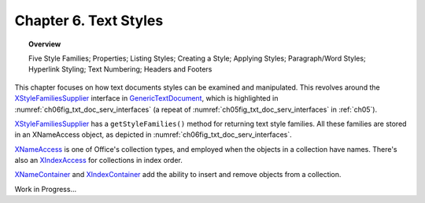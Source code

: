 .. _ch06:

**********************
Chapter 6. Text Styles
**********************

.. topic:: Overview

    Five Style Families; Properties; Listing Styles; Creating a Style; Applying Styles;
    Paragraph/Word Styles; Hyperlink Styling; Text Numbering; Headers and Footers

This chapter focuses on how text documents styles can be examined and manipulated.
This revolves around the XStyleFamiliesSupplier_ interface in GenericTextDocument_, which is highlighted in
:numref:`ch06fig_txt_doc_serv_interfaces` (a repeat of :numref:`ch05fig_txt_doc_serv_interfaces` in :ref:`ch05`).

.. cssclass:: diagram invert

    .. _ch06fig_txt_doc_serv_interfaces:
    .. figure:: https://user-images.githubusercontent.com/4193389/181575340-96fb7e21-4e0f-4662-8ed9-92edfb036b0c.png
        :alt: Diagram of The Text Document Services, and some Interfaces

        :The Text Document Services, and some Interfaces.

XStyleFamiliesSupplier_ has a ``getStyleFamilies()`` method for returning text style families.
All these families are stored in an XNameAccess object, as depicted in :numref:`ch06fig_txt_doc_serv_interfaces`.

XNameAccess_ is one of Office's collection types, and employed when the objects in a collection have names.
There's also an XIndexAccess_ for collections in index order.

XNameContainer_ and XIndexContainer_ add the ability to insert and remove objects from a collection.

Work in Progress...

.. _GenericTextDocument: https://api.libreoffice.org/docs/idl/ref/servicecom_1_1sun_1_1star_1_1text_1_1GenericTextDocument.html
.. _XIndexAccess: https://api.libreoffice.org/docs/idl/ref/interfacecom_1_1sun_1_1star_1_1container_1_1XIndexAccess.html
.. _XIndexContainer: https://api.libreoffice.org/docs/idl/ref/interfacecom_1_1sun_1_1star_1_1container_1_1XIndexContainer.html
.. _XNameAccess: https://api.libreoffice.org/docs/idl/ref/interfacecom_1_1sun_1_1star_1_1container_1_1XNameAccess.html
.. _XNameContainer: https://api.libreoffice.org/docs/idl/ref/interfacecom_1_1sun_1_1star_1_1container_1_1XNameContainer.html
.. _XStyleFamiliesSupplier: https://api.libreoffice.org/docs/idl/ref/interfacecom_1_1sun_1_1star_1_1style_1_1XStyleFamiliesSupplier.html